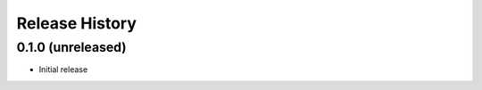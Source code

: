 .. :changelog:

Release History
---------------

0.1.0 (unreleased)
++++++++++++++++++

- Initial release